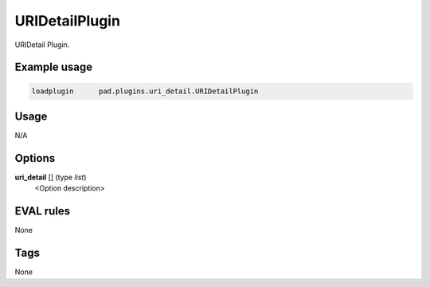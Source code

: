 ***************
URIDetailPlugin
***************

URIDetail Plugin.

Example usage
=============

.. code-block:: none

    loadplugin      pad.plugins.uri_detail.URIDetailPlugin

Usage
=====

N/A

Options
=======

**uri_detail** [] (type `list`)
    <Option description>

EVAL rules
==========

None

Tags
====

None
